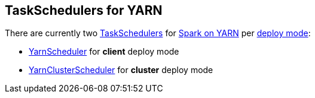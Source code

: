== TaskSchedulers for YARN

There are currently two link:spark-taskscheduler.adoc[TaskSchedulers] for link:yarn/README.adoc[Spark on YARN] per link:spark-submit.adoc#deploy-mode[deploy mode]:

* link:spark-yarn-yarnscheduler.adoc[YarnScheduler] for *client* deploy mode
* link:spark-yarn-yarnclusterscheduler.adoc[YarnClusterScheduler] for *cluster* deploy mode
